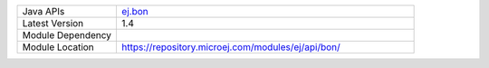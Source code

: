 .. list-table::
   :widths: 10 30
 
   * - Java APIs
     - `ej.bon <https://repository.microej.com/javadoc/microej_5.x/apis/ej/bon/package-summary.html>`_
   * - Latest Version
     - 1.4
   * - Module Dependency
     - .. tabs::

         .. tab:: SDK 6

            .. code-block:: java

               implementation("ej.api:bon:1.4.4")

         .. tab:: SDK 5

            .. code-block:: xml

               <dependency org="ej.api" name="bon" rev="1.4.4" />
   * - Module Location
     - https://repository.microej.com/modules/ej/api/bon/
